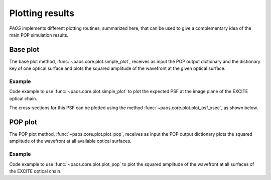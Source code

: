 .. _Plotting results:

Plotting results
=======================

`PAOS` implements different plotting routines, summarized here, that can be used to give a complementary idea of
the main POP simulation results.

Base plot
-------------

The base plot method, :func:`~paos.core.plot.simple_plot`, receives as input the POP output dictionary and the
dictionary key of one optical surface and plots the squared amplitude of the wavefront at the given optical surface.

Example
~~~~~~~~~

Code example to use :func:`~paos.core.plot.simple_plot` to plot the expected PSF at the image plane of the
EXCITE optical chain.

.. jupyter-execute::
        :hide-code:
        :stderr:
        :hide-output:

        from paos.core.parseConfig import parse_config
        from paos.core.run import run
        pup_diameter, parameters, wavelengths, fields, opt_chains = parse_config('../lens data/Excite_TEL.ini')
        ret_val = run(pup_diameter, 1.0e-6 * wavelengths[0], parameters['grid_size'], parameters['zoom'], fields[0], opt_chains[0])

.. jupyter-execute::

        import matplotlib.pyplot as plt
        from paos.core.plot import simple_plot

        fig = plt.figure(figsize=(8, 8))
        ax = fig.add_subplot(1,1,1)

        key = list(ret_val.keys())[-1]  # plot at last optical surface
        simple_plot(fig, ax, key=key, item=ret_val[key], ima_scale='log')

        plt.show()

The cross-sections for this PSF can be plotted using the method :func:`~paos.core.plot.plot_psf_xsec`, as shown below.

.. jupyter-execute::

        from paos.core.plot import plot_psf_xsec

        fig = plt.figure(figsize=(9, 8))
        ax = fig.add_subplot(1,1,1)

        key = list(ret_val.keys())[-1]  # plot at last optical surface
        plot_psf_xsec(fig, ax, key=key, item=ret_val[key], ima_scale='log')

        plt.show()


POP plot
------------

The POP plot method, :func:`~paos.core.plot.plot_pop`, receives as input the POP output dictionary plots the squared
amplitude of the wavefront at all available optical surfaces.

Example
~~~~~~~~~

Code example to use :func:`~paos.core.plot.plot_pop` to plot the squared amplitude of the wavefront at all surfaces
of the EXCITE optical chain.

.. jupyter-execute::

        from paos.core.plot import plot_pop
        plot_pop(ret_val, ima_scale='log', ncols=2)
